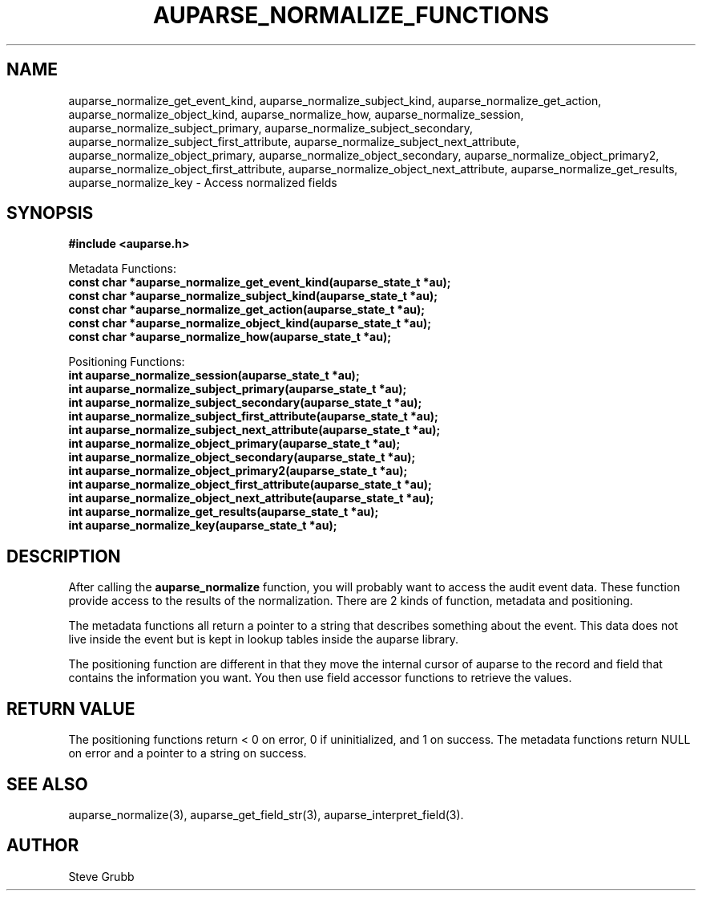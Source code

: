 .TH "AUPARSE_NORMALIZE_FUNCTIONS" "3" "March 2017" "Red Hat" "Linux Audit API"
.SH NAME
.nf
auparse_normalize_get_event_kind, auparse_normalize_subject_kind, auparse_normalize_get_action, auparse_normalize_object_kind, auparse_normalize_how, auparse_normalize_session, auparse_normalize_subject_primary, auparse_normalize_subject_secondary, auparse_normalize_subject_first_attribute, auparse_normalize_subject_next_attribute, auparse_normalize_object_primary, auparse_normalize_object_secondary, auparse_normalize_object_primary2, auparse_normalize_object_first_attribute, auparse_normalize_object_next_attribute, auparse_normalize_get_results, auparse_normalize_key \- Access normalized fields
.fi
.SH "SYNOPSIS"
.nf
.B #include <auparse.h>
.sp
Metadata Functions:
.B const char *auparse_normalize_get_event_kind(auparse_state_t *au);
.B const char *auparse_normalize_subject_kind(auparse_state_t *au);
.B const char *auparse_normalize_get_action(auparse_state_t *au);
.B const char *auparse_normalize_object_kind(auparse_state_t *au);
.B const char *auparse_normalize_how(auparse_state_t *au);
.sp
Positioning Functions:
.B int auparse_normalize_session(auparse_state_t *au);
.B int auparse_normalize_subject_primary(auparse_state_t *au);
.B int auparse_normalize_subject_secondary(auparse_state_t *au);
.B int auparse_normalize_subject_first_attribute(auparse_state_t *au);
.B int auparse_normalize_subject_next_attribute(auparse_state_t *au);
.B int auparse_normalize_object_primary(auparse_state_t *au);
.B int auparse_normalize_object_secondary(auparse_state_t *au);
.B int auparse_normalize_object_primary2(auparse_state_t *au);
.B int auparse_normalize_object_first_attribute(auparse_state_t *au);
.B int auparse_normalize_object_next_attribute(auparse_state_t *au);
.B int auparse_normalize_get_results(auparse_state_t *au);
.B int auparse_normalize_key(auparse_state_t *au);
.fi
.SH "DESCRIPTION"
After calling the 
.B auparse_normalize
function, you will probably want to access the audit event data. These function provide access to the results of the normalization. There are 2 kinds of function, metadata and positioning.

The metadata functions all return a pointer to a string that describes something about the event. This data does not live inside the event but is kept in lookup tables inside the auparse library.

The positioning function are different in that they move the internal cursor of auparse to the record and field that contains the information you want. You then use field accessor functions to retrieve the values.

.SH "RETURN VALUE"
The positioning functions return < 0 on error, 0 if uninitialized, and 1 on success. The metadata functions return NULL on error and a pointer to a string on success.

.SH "SEE ALSO"
auparse_normalize(3), auparse_get_field_str(3), auparse_interpret_field(3).

.BR 

.SH AUTHOR
Steve Grubb
